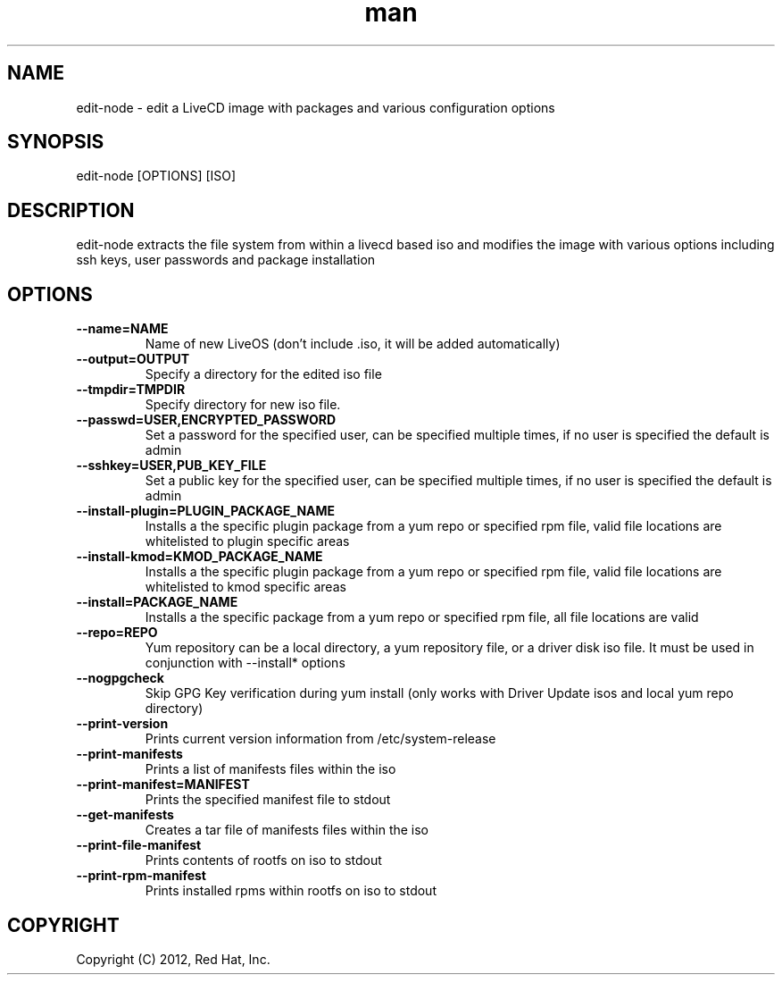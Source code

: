 .\" Manpage for edit-node.
.\" Contact jboggs@redhat.com to correct errors or typos.
.TH man 8 "12 July 2012" "1.0" "edit-node man page"
.SH NAME
edit-node \- edit a LiveCD image with packages and various configuration
options
.SH SYNOPSIS
edit-node [OPTIONS] [ISO]
.SH DESCRIPTION
edit-node extracts the file system from within a livecd based iso and modifies the
image with various options including ssh keys, user passwords and package installation
.SH OPTIONS
.IP \fB\-\-name=NAME\fR 
Name of new LiveOS (don't include .iso, it will be added automatically)
.IP \fB\-\-output=OUTPUT\fR
Specify a directory for the edited iso file
.IP \fB\-\-tmpdir=TMPDIR\fR
Specify directory for new iso file.
.IP \fB\-\-passwd=USER,ENCRYPTED_PASSWORD\fR
Set a password for the specified user, can be specified multiple times, if no user is specified the default is admin
.IP \fB\-\-sshkey=USER,PUB_KEY_FILE\fR
Set a public key for the specified user, can be specified multiple times, if no user is specified the default is admin
.IP \fB\-\-install-plugin=PLUGIN_PACKAGE_NAME\fR
Installs a the specific plugin package from a yum repo or specified rpm file, valid file locations are whitelisted to plugin specific areas
.IP \fB\-\-install-kmod=KMOD_PACKAGE_NAME\fR
Installs a the specific plugin package from a yum repo or specified rpm file, valid file locations are whitelisted to kmod specific areas
.IP \fB\-\-install=PACKAGE_NAME\fR
Installs a the specific package from a yum repo or specified rpm file, all file locations are valid
.IP \fB\-\-repo=REPO\fR
Yum repository can be a local directory, a yum repository file, or a driver disk iso file. It must be used in conjunction with --install* options
.IP \fB\-\-nogpgcheck\fR
Skip GPG Key verification during yum install (only works with Driver Update isos and local yum repo directory)
.IP \fB\-\-print-version\fR
Prints current version information from /etc/system-release
.IP \fB\-\-print-manifests\fR
Prints a list of manifests files within the iso
.IP \fB\-\-print-manifest=MANIFEST\fR
Prints the specified manifest file to stdout
.IP \fB\-\-get-manifests\fR
Creates a tar file of manifests files within the iso
.IP \fB\-\-print-file-manifest\fR
Prints contents of rootfs on iso to stdout
.IP \fB\-\-print-rpm-manifest\fR
Prints installed rpms within rootfs on iso to stdout
.SH COPYRIGHT
Copyright (C) 2012, Red Hat, Inc.
